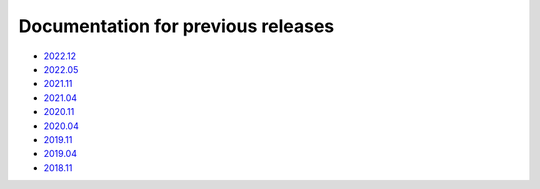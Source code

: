 .. SPDX-FileCopyrightText: 2013-2023 Stefano Babic <sbabic@denx.de>
.. SPDX-License-Identifier: GPL-2.0-only

===================================
Documentation for previous releases
===================================

- `2022.12 <./2022.12/index.html>`_
- `2022.05 <./2022.05/index.html>`_
- `2021.11 <./2021.11/index.html>`_
- `2021.04 <./2021.04/index.html>`_
- `2020.11 <./2020.11/index.html>`_
- `2020.04 <./2020.04/index.html>`_
- `2019.11 <./2019.11/index.html>`_
- `2019.04 <./2019.04/index.html>`_
- `2018.11 <./2018.11/index.html>`_
